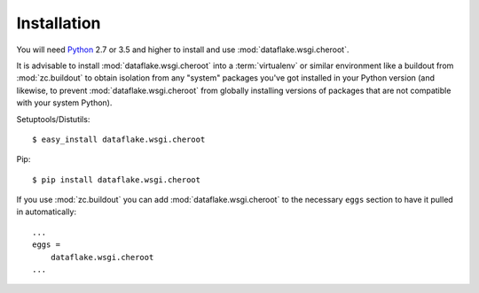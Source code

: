 Installation
============
You will need `Python <http://python.org>`_ 2.7 or 3.5 and higher to install
and use :mod:`dataflake.wsgi.cheroot`.

It is advisable to install :mod:`dataflake.wsgi.cheroot` into a
:term:`virtualenv` or similar environment like a buildout from
:mod:`zc.buildout` to obtain isolation from any "system" packages you've got
installed in your Python version (and likewise, to prevent
:mod:`dataflake.wsgi.cheroot` from globally installing versions of packages
that are not compatible with your system Python).

Setuptools/Distutils::

  $ easy_install dataflake.wsgi.cheroot

Pip::

  $ pip install dataflake.wsgi.cheroot

If you use :mod:`zc.buildout` you can add :mod:`dataflake.wsgi.cheroot`
to the necessary ``eggs`` section to have it pulled in automatically::

    ...
    eggs =
        dataflake.wsgi.cheroot
    ...

